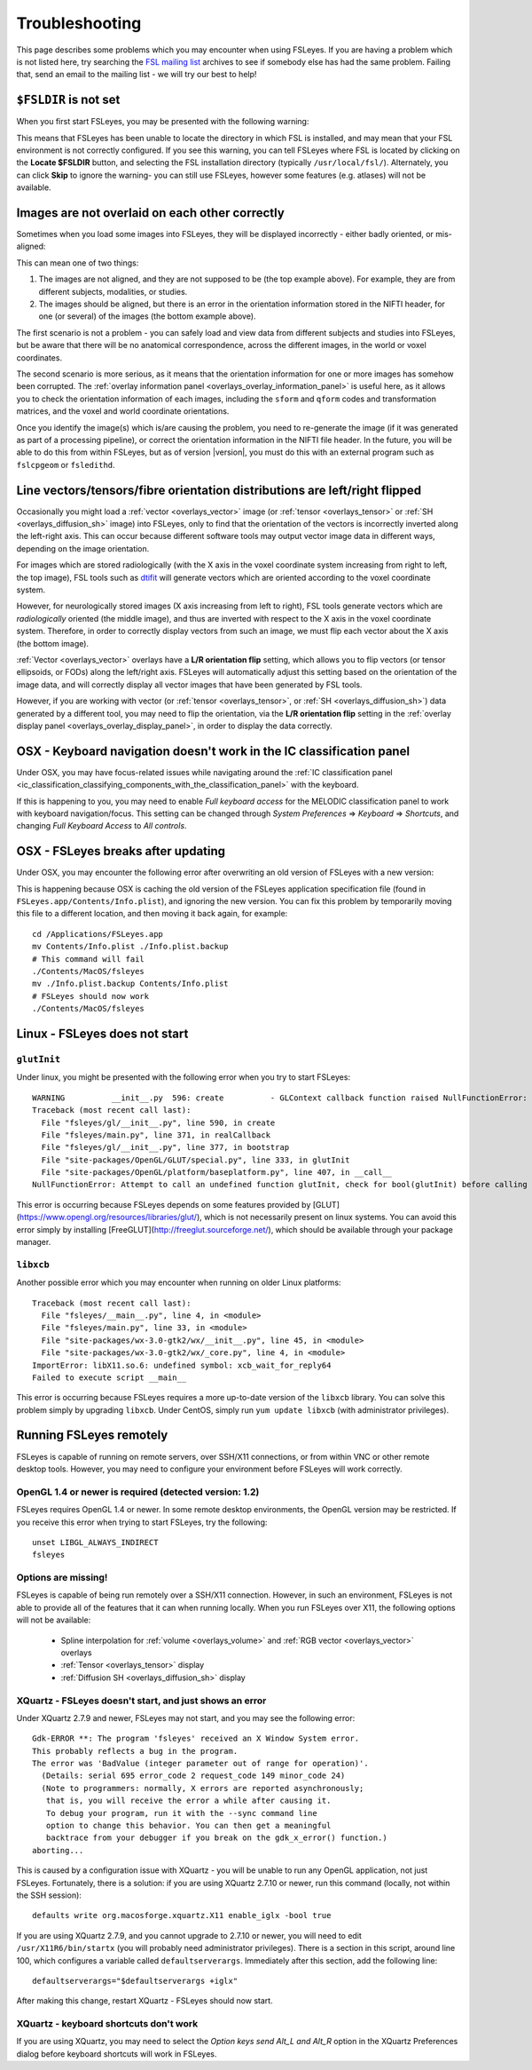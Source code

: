 .. |right_arrow| unicode:: U+21D2

.. _troubleshooting:


Troubleshooting
===============


This page describes some problems which you may encounter when using FSLeyes.
If you are having a problem which is not listed here, try searching the `FSL
mailing list <https://www.jiscmail.ac.uk/cgi-bin/webadmin?A0=FSL>`_ archives
to see if somebody else has had the same problem. Failing that, send an email
to the mailing list - we will try our best to help!


``$FSLDIR`` is not set
----------------------


When you first start FSLeyes, you may be presented with the following warning:


.. image:: images/troubleshooting_fsldir_not_set.png
   :width: 70%
   :align: center


This means that FSLeyes has been unable to locate the directory in which FSL
is installed, and may mean that your FSL environment is not correctly
configured. If you see this warning, you can tell FSLeyes where FSL is located
by clicking on the **Locate $FSLDIR** button, and selecting the FSL
installation directory (typically ``/usr/local/fsl/``).  Alternately, you can
click **Skip** to ignore the warning- you can still use FSLeyes, however some
features (e.g. atlases) will not be available.


Images are not overlaid on each other correctly
-----------------------------------------------


Sometimes when you load some images into FSLeyes, they will be displayed
incorrectly - either badly oriented, or mis-aligned:


.. image:: images/troubleshooting_misaligned.png
   :width: 80%
   :align: center

.. image:: images/troubleshooting_bad_orientation.png
   :width: 80%
   :align: center


This can mean one of two things:

1. The images are not aligned, and they are not supposed to be (the top
   example above). For example, they are from different subjects, modalities,
   or studies.

2. The images should be aligned, but there is an error in the orientation
   information stored in the NIFTI header, for one (or several) of the images
   (the bottom example above).


The first scenario is not a problem - you can safely load and view data from
different subjects and studies into FSLeyes, but be aware that there will be
no anatomical correspondence, across the different images, in the world or
voxel coordinates.


The second scenario is more serious, as it means that the orientation
information for one or more images has somehow been corrupted.  The
:ref:`overlay information panel <overlays_overlay_information_panel>` is
useful here, as it allows you to check the orientation information of each
images, including the ``sform`` and ``qform`` codes and transformation
matrices, and the voxel and world coordinate orientations.


Once you identify the image(s) which is/are causing the problem, you need to
re-generate the image (if it was generated as part of a processing pipeline),
or correct the orientation information in the NIFTI file header. In the
future, you will be able to do this from within FSLeyes, but as of version
|version|, you must do this with an external program such as ``fslcpgeom`` or
``fsledithd``.


.. _troubleshooting_vector_orientation:

Line vectors/tensors/fibre orientation distributions are left/right flipped
---------------------------------------------------------------------------


Occasionally you might load a :ref:`vector <overlays_vector>` image (or
:ref:`tensor <overlays_tensor>` or :ref:`SH <overlays_diffusion_sh>` image)
into FSLeyes, only to find that the orientation of the vectors is incorrectly
inverted along the left-right axis. This can occur because different software
tools may output vector image data in different ways, depending on the image
orientation.


.. image:: images/troubleshooting_line_vector_orientation.png
   :width: 40%
   :align: right


For images which are stored radiologically (with the X axis in the voxel
coordinate system increasing from right to left, the top image), FSL tools
such as `dtifit <http://fsl.fmrib.ox.ac.uk/fsl/fslwiki/FDT/UserGuide#DTIFIT>`_
will generate vectors which are oriented according to the voxel coordinate
system.


However, for neurologically stored images (X axis increasing from left to
right), FSL tools generate vectors which are *radiologically* oriented (the
middle image), and thus are inverted with respect to the X axis in the voxel
coordinate system.  Therefore, in order to correctly display vectors from such
an image, we must flip each vector about the X axis (the bottom image).


:ref:`Vector <overlays_vector>` overlays have a **L/R orientation flip**
setting, which allows you to flip vectors (or tensor ellipsoids, or FODs)
along the left/right axis. FSLeyes will automatically adjust this setting
based on the orientation of the image data, and will correctly display all
vector images that have been generated by FSL tools.


However, if you are working with vector (or :ref:`tensor <overlays_tensor>`,
or :ref:`SH <overlays_diffusion_sh>`) data generated by a different tool, you
may need to flip the orientation, via the **L/R orientation flip** setting in
the :ref:`overlay display panel <overlays_overlay_display_panel>`, in order to
display the data correctly.



.. _troubleshooting_keyboard_navigation_doesnt_work_in_the_ic_classification_panel:

OSX - Keyboard navigation doesn't work in the IC classification panel
---------------------------------------------------------------------


Under OSX, you may have focus-related issues while navigating around the
:ref:`IC classification panel
<ic_classification_classifying_components_with_the_classification_panel>` with
the keyboard.


If this is happening to you, you may need to enable *Full keyboard access* for
the MELODIC classification panel to work with keyboard navigation/focus.  This
setting can be changed through *System Preferences* |right_arrow| *Keyboard*
|right_arrow| *Shortcuts*, and changing *Full Keyboard Access* to *All
controls*.


OSX - FSLeyes breaks after updating
-----------------------------------


Under OSX, you may encounter the following error after overwriting an old
version of FSLeyes with a new version:


.. image:: images/troubleshooting_fsleyes_update_error.png
   :width: 50%
   :align: center


This is happening because OSX is caching the old version of the FSLeyes
application specification file (found in ``FSLeyes.app/Contents/Info.plist``),
and ignoring the new version. You can fix this problem by temporarily moving
this file to a different location, and then moving it back again, for example::

  cd /Applications/FSLeyes.app
  mv Contents/Info.plist ./Info.plist.backup
  # This command will fail
  ./Contents/MacOS/fsleyes
  mv ./Info.plist.backup Contents/Info.plist
  # FSLeyes should now work
  ./Contents/MacOS/fsleyes


Linux - FSLeyes does not start
------------------------------


``glutInit``
^^^^^^^^^^^^


Under linux, you might be presented with the following error when you try to
start FSLeyes::


  WARNING          __init__.py  596: create          - GLContext callback function raised NullFunctionError: Attempt to call an undefined function glutInit, check for bool(glutInit) before calling
  Traceback (most recent call last):
    File "fsleyes/gl/__init__.py", line 590, in create
    File "fsleyes/main.py", line 371, in realCallback
    File "fsleyes/gl/__init__.py", line 377, in bootstrap
    File "site-packages/OpenGL/GLUT/special.py", line 333, in glutInit
    File "site-packages/OpenGL/platform/baseplatform.py", line 407, in __call__
  NullFunctionError: Attempt to call an undefined function glutInit, check for bool(glutInit) before calling


This error is occurring because FSLeyes depends on some features provided by
[GLUT](https://www.opengl.org/resources/libraries/glut/), which is not
necessarily present on linux systems. You can avoid this error simply by
installing [FreeGLUT](http://freeglut.sourceforge.net/), which should be
available through your package manager.



``libxcb``
^^^^^^^^^^


Another possible error which you may encounter when running on older Linux
platforms::


  Traceback (most recent call last):
    File "fsleyes/__main__.py", line 4, in <module>
    File "fsleyes/main.py", line 33, in <module>
    File "site-packages/wx-3.0-gtk2/wx/__init__.py", line 45, in <module>
    File "site-packages/wx-3.0-gtk2/wx/_core.py", line 4, in <module>
  ImportError: libX11.so.6: undefined symbol: xcb_wait_for_reply64
  Failed to execute script __main__


This error is occurring because FSLeyes requires a more up-to-date version of
the ``libxcb`` library. You can solve this problem simply by upgrading
``libxcb``. Under CentOS, simply run ``yum update libxcb`` (with administrator
privileges).



Running FSLeyes remotely
------------------------


FSLeyes is capable of running on remote servers, over SSH/X11 connections, or
from within VNC or other remote desktop tools. However, you may need to
configure your environment before FSLeyes will work correctly.


OpenGL 1.4 or newer is required (detected version: 1.2)
^^^^^^^^^^^^^^^^^^^^^^^^^^^^^^^^^^^^^^^^^^^^^^^^^^^^^^^


FSLeyes requires OpenGL 1.4 or newer. In some remote desktop environments, the
OpenGL version may be restricted. If you receive this error when trying to
start FSLeyes, try the following::


  unset LIBGL_ALWAYS_INDIRECT
  fsleyes


Options are missing!
^^^^^^^^^^^^^^^^^^^^


FSLeyes is capable of being run remotely over a SSH/X11 connection. However,
in such an environment, FSLeyes is not able to provide all of the features
that it can when running locally. When you run FSLeyes over X11, the following
options will not be available:


 - Spline interpolation for :ref:`volume <overlays_volume>` and :ref:`RGB
   vector <overlays_vector>` overlays
 - :ref:`Tensor <overlays_tensor>` display
 - :ref:`Diffusion  SH <overlays_diffusion_sh>` display


XQuartz - FSLeyes doesn't start, and just shows an error
^^^^^^^^^^^^^^^^^^^^^^^^^^^^^^^^^^^^^^^^^^^^^^^^^^^^^^^^


Under XQuartz 2.7.9 and newer, FSLeyes may not start, and you may see the
following error::


  Gdk-ERROR **: The program 'fsleyes' received an X Window System error.
  This probably reflects a bug in the program.
  The error was 'BadValue (integer parameter out of range for operation)'.
    (Details: serial 695 error_code 2 request_code 149 minor_code 24)
    (Note to programmers: normally, X errors are reported asynchronously;
     that is, you will receive the error a while after causing it.
     To debug your program, run it with the --sync command line
     option to change this behavior. You can then get a meaningful
     backtrace from your debugger if you break on the gdk_x_error() function.)
  aborting...


This is caused by a configuration issue with XQuartz - you will be unable to
run any OpenGL application, not just FSLeyes. Fortunately, there is a
solution: if you are using XQuartz 2.7.10 or newer, run this command (locally,
not within the SSH session)::


  defaults write org.macosforge.xquartz.X11 enable_iglx -bool true


If you are using XQuartz 2.7.9, and you cannot upgrade to 2.7.10 or newer, you
will need to edit ``/usr/X11R6/bin/startx`` (you will probably need
administrator privileges). There is a section in this script, around line 100,
which configures a variable called ``defaultserverargs``. Immediately after
this section, add the following line::


  defaultserverargs="$defaultserverargs +iglx"


After making this change, restart XQuartz - FSLeyes should now start.


XQuartz - keyboard shortcuts don't work
^^^^^^^^^^^^^^^^^^^^^^^^^^^^^^^^^^^^^^^


If you are using XQuartz, you may need to select the *Option keys send Alt_L
and Alt_R* option in the XQuartz Preferences dialog before keyboard shortcuts
will work in FSLeyes.
